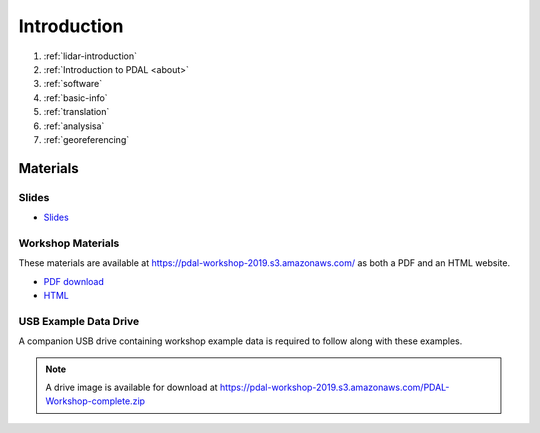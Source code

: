 .. _introduction:

Introduction
================================================================================

1. :ref:`lidar-introduction`

2. :ref:`Introduction to PDAL <about>`

3. :ref:`software`

4. :ref:`basic-info`

5. :ref:`translation`

6. :ref:`analysisa`

7. :ref:`georeferencing`

Materials
--------------------------------------------------------------------------------

Slides
................................................................................

* `Slides <https://pdal-workshop-2019.s3.amazonaws.com/slides.zip>`__

Workshop Materials
................................................................................

These materials are available at https://pdal-workshop-2019.s3.amazonaws.com/ as both
a PDF and an HTML website.

* `PDF download <https://pdal-workshop-2019.s3.amazonaws.com/PDAL-workshop.pdf>`__
* `HTML <https://pdal-workshop-2019.s3.amazonaws.com/PDAL-workshop-html.zip>`__

USB Example Data Drive
................................................................................

A companion USB drive containing workshop example data is required
to follow along with these examples.

.. image:: ./images/agenda-usb-drive.jpg

.. note::

    A drive image is available for download at
    https://pdal-workshop-2019.s3.amazonaws.com/PDAL-Workshop-complete.zip
